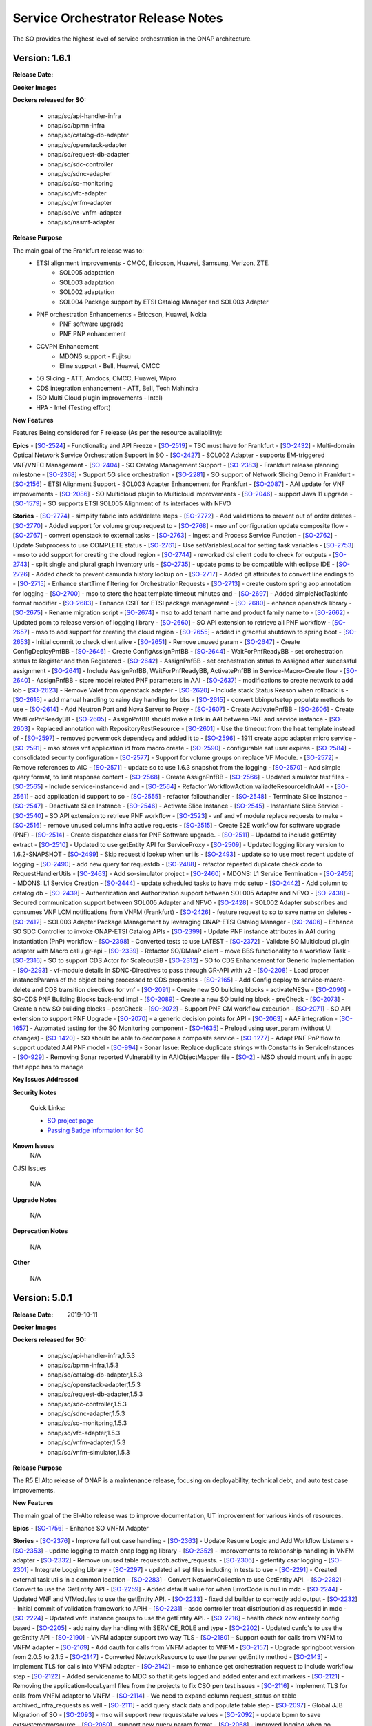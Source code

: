 .. This work is licensed under a Creative Commons Attribution 4.0 International License.
.. http://creativecommons.org/licenses/by/4.0
.. Copyright 2018 Huawei Intellectual Property.  All rights reserved.


Service Orchestrator Release Notes
==================================

The SO provides the highest level of service orchestration in the ONAP architecture. 

Version: 1.6.1
-----------------------

:Release Date: 

**Docker Images**

**Dockers released for SO:**

 - onap/so/api-handler-infra
 - onap/so/bpmn-infra
 - onap/so/catalog-db-adapter
 - onap/so/openstack-adapter
 - onap/so/request-db-adapter
 - onap/so/sdc-controller
 - onap/so/sdnc-adapter
 - onap/so/so-monitoring
 - onap/so/vfc-adapter
 - onap/so/vnfm-adapter
 - onap/so/ve-vnfm-adapter
 - onap/so/nssmf-adapter

**Release Purpose**

The main goal of the Frankfurt release was to:
	- ETSI alignment improvements - CMCC, Ericcson, Huawei, Samsung, Verizon, ZTE.
	    - SOL005 adaptation
	    - SOL003 adaptation
	    - SOL002 adaptation
	    - SOL004 Package support by ETSI Catalog Manager and SOL003 Adapter
	- PNF orchestration Enhancements - Ericcson, Huawei, Nokia
	    - PNF software upgrade  
	    - PNF PNP enhancement  
	- CCVPN Enhancement
	    - MDONS support -  Fujitsu
	    - Eline support - Bell, Huawei, CMCC
	- 5G Slicing - ATT, Amdocs, CMCC, Huawei, Wipro
	- CDS integration enhancement - ATT, Bell, Tech Mahindra
	- (SO Multi Cloud plugin improvements - Intel)
	- HPA -  Intel (Testing effort)

**New Features**

Features Being considered for F release (As per the resource availability):

+---------------------------------------------------------------------+
|SOL005 Adapter supports communication security       	              |                                    
+---------------------------------------------------------------------+
|SOL005 Adapter supports NS LCM         |                                    
+---------------------------------------------------------------------+
|Multi-domain Optical Network Service Orchestration Support in SO     |                                    
+---------------------------------------------------------------------+
|SOL002 Adapter - supports EM-triggered VNF/VNFC Management           |                                    
+---------------------------------------------------------------------+
|SO Catalog Management Support                                        |                                    
+---------------------------------------------------------------------+
|Frankfurt release planning milestone                                 |                                    
+---------------------------------------------------------------------+
|Initiate/ Terminate slice service; Activate/deactivate Slice service |                                    
+---------------------------------------------------------------------+
|SO support of Network Slicing Demo in Frankfurt                      |                                    
+---------------------------------------------------------------------+
|ETSI Alignment Support - SOL003 Adapter Enhancement for Frankfurt    |                                    
+---------------------------------------------------------------------+
|AAI update for VNF improvements                                      |                                    
+---------------------------------------------------------------------+
|SO Multicloud plugin to Multicloud improvements                      |                                    
+---------------------------------------------------------------------+
|SO to CDS Enhancement for Generic Implementation                     |                                    
+---------------------------------------------------------------------+
|S3P improvement Requirements                                         |
+---------------------------------------------------------------------+
|Upgrade the APIs to Policy                                           |                                    
+---------------------------------------------------------------------+

**Epics**
-  [`SO-2524 <https://jira.onap.org/browse/SO-2524>`__\ ] - Functionality and API Freeze
-  [`SO-2519 <https://jira.onap.org/browse/SO-2519>`__\ ] - TSC must have for Frankfurt
-  [`SO-2432 <https://jira.onap.org/browse/SO-2432>`__\ ] - Multi-domain Optical Network Service Orchestration Support in SO
-  [`SO-2427 <https://jira.onap.org/browse/SO-2427>`__\ ] - SOL002 Adapter - supports EM-triggered VNF/VNFC Management
-  [`SO-2404 <https://jira.onap.org/browse/SO-2404>`__\ ] - SO Catalog Management Support
-  [`SO-2383 <https://jira.onap.org/browse/SO-2383>`__\ ] - Frankfurt release planning milestone
-  [`SO-2368 <https://jira.onap.org/browse/SO-2368>`__\ ] - Support 5G slice orchestration
-  [`SO-2281 <https://jira.onap.org/browse/SO-2281>`__\ ] - SO support of Network Slicing Demo in Frankfurt
-  [`SO-2156 <https://jira.onap.org/browse/SO-2156>`__\ ] - ETSI Alignment Support - SOL003 Adapter Enhancement for Frankfurt
-  [`SO-2087 <https://jira.onap.org/browse/SO-2087>`__\ ] - AAI update for VNF improvements
-  [`SO-2086 <https://jira.onap.org/browse/SO-2086>`__\ ] - SO Multicloud plugin to Multicloud improvements
-  [`SO-2046 <https://jira.onap.org/browse/SO-2046>`__\ ] - support Java 11 upgrade
-  [`SO-1579 <https://jira.onap.org/browse/SO-1579>`__\ ] - SO supports ETSI SOL005 Alignment of its interfaces with NFVO

**Stories**
-  [`SO-2774 <https://jira.onap.org/browse/SO-2774>`__\ ] - simplify fabric into add/delete steps
-  [`SO-2772 <https://jira.onap.org/browse/SO-2772>`__\ ] - Add validations to prevent out of order deletes
-  [`SO-2770 <https://jira.onap.org/browse/SO-2770>`__\ ] - Added support for volume group request to
-  [`SO-2768 <https://jira.onap.org/browse/SO-2768>`__\ ] - mso vnf configuration update composite flow
-  [`SO-2767 <https://jira.onap.org/browse/SO-2767>`__\ ] - convert openstack to external tasks
-  [`SO-2763 <https://jira.onap.org/browse/SO-2763>`__\ ] - Ingest and Process Service Function
-  [`SO-2762 <https://jira.onap.org/browse/SO-2762>`__\ ] - Update Subprocess to use COMPLETE status
-  [`SO-2761 <https://jira.onap.org/browse/SO-2761>`__\ ] - Use setVariablesLocal for setting task variables
-  [`SO-2753 <https://jira.onap.org/browse/SO-2753>`__\ ] - mso to add support for creating the cloud region
-  [`SO-2744 <https://jira.onap.org/browse/SO-2744>`__\ ] - reworked dsl client code to check for outputs
-  [`SO-2743 <https://jira.onap.org/browse/SO-2743>`__\ ] - split single and plural graph inventory uris
-  [`SO-2735 <https://jira.onap.org/browse/SO-2735>`__\ ] - update poms to be compatible with eclipse IDE
-  [`SO-2726 <https://jira.onap.org/browse/SO-2726>`__\ ] - Added check to prevent camunda history lookup on
-  [`SO-2717 <https://jira.onap.org/browse/SO-2717>`__\ ] - Added git attributes to convert line endings to
-  [`SO-2715 <https://jira.onap.org/browse/SO-2715>`__\ ] - Enhance startTime filtering for OrchestrationRequests
-  [`SO-2713 <https://jira.onap.org/browse/SO-2713>`__\ ] - create custom spring aop annotation for logging
-  [`SO-2700 <https://jira.onap.org/browse/SO-2700>`__\ ] - mso to store the heat template timeout minutes and
-  [`SO-2697 <https://jira.onap.org/browse/SO-2697>`__\ ] - Added simpleNotTaskInfo format modifier
-  [`SO-2683 <https://jira.onap.org/browse/SO-2683>`__\ ] - Enhance CSIT for ETSI package management
-  [`SO-2680 <https://jira.onap.org/browse/SO-2680>`__\ ] - enhance openstack library
-  [`SO-2675 <https://jira.onap.org/browse/SO-2675>`__\ ] - Rename migration script
-  [`SO-2674 <https://jira.onap.org/browse/SO-2674>`__\ ] - mso to add tenant name and product family name to
-  [`SO-2662 <https://jira.onap.org/browse/SO-2662>`__\ ] - Updated pom to release version of logging library
-  [`SO-2660 <https://jira.onap.org/browse/SO-2660>`__\ ] - SO API extension to retrieve all PNF workflow
-  [`SO-2657 <https://jira.onap.org/browse/SO-2657>`__\ ] - mso to add support for creating the cloud region
-  [`SO-2655 <https://jira.onap.org/browse/SO-2655>`__\ ] - added in graceful shutdown to spring boot
-  [`SO-2653 <https://jira.onap.org/browse/SO-2653>`__\ ] - Initial commit to check client alive
-  [`SO-2651 <https://jira.onap.org/browse/SO-2651>`__\ ] - Remove unused param
-  [`SO-2647 <https://jira.onap.org/browse/SO-2647>`__\ ] - Create ConfigDeployPnfBB
-  [`SO-2646 <https://jira.onap.org/browse/SO-2646>`__\ ] - Create ConfigAssignPnfBB
-  [`SO-2644 <https://jira.onap.org/browse/SO-2644>`__\ ] - WaitForPnfReadyBB - set orchestration status to Register and then Registered
-  [`SO-2642 <https://jira.onap.org/browse/SO-2642>`__\ ] - AssignPnfBB - set orchestration status to Assigned after successful assignment
-  [`SO-2641 <https://jira.onap.org/browse/SO-2641>`__\ ] - Include AssignPnfBB, WaitForPnfReadyBB, ActivatePnfBB in Service-Macro-Create flow
-  [`SO-2640 <https://jira.onap.org/browse/SO-2640>`__\ ] - AssignPnfBB - store model related PNF parameters in AAI
-  [`SO-2637 <https://jira.onap.org/browse/SO-2637>`__\ ] - modifications to create network to add lob
-  [`SO-2623 <https://jira.onap.org/browse/SO-2623>`__\ ] - Remove Valet from openstack adapter
-  [`SO-2620 <https://jira.onap.org/browse/SO-2620>`__\ ] - Include stack Status Reason when rollback is
-  [`SO-2616 <https://jira.onap.org/browse/SO-2616>`__\ ] - add manual handling to rainy day handling for bbs
-  [`SO-2615 <https://jira.onap.org/browse/SO-2615>`__\ ] - convert bbinputsetup populate methods to use
-  [`SO-2614 <https://jira.onap.org/browse/SO-2614>`__\ ] - Add Neutron Port and Nova Server to Proxy
-  [`SO-2607 <https://jira.onap.org/browse/SO-2607>`__\ ] - Create ActivatePnfBB
-  [`SO-2606 <https://jira.onap.org/browse/SO-2606>`__\ ] - Create WaitForPnfReadyBB
-  [`SO-2605 <https://jira.onap.org/browse/SO-2605>`__\ ] - AssignPnfBB should make a link in AAI between PNF and service instance
-  [`SO-2603 <https://jira.onap.org/browse/SO-2603>`__\ ] - Replaced annotation with RepositoryRestResource
-  [`SO-2601 <https://jira.onap.org/browse/SO-2601>`__\ ] - Use the timeout from the heat template instead of
-  [`SO-2597 <https://jira.onap.org/browse/SO-2597>`__\ ] - removed powermock dependecy and added it to
-  [`SO-2596 <https://jira.onap.org/browse/SO-2596>`__\ ] - 1911 create appc adapter micro service
-  [`SO-2591 <https://jira.onap.org/browse/SO-2591>`__\ ] - mso stores vnf application id from macro create
-  [`SO-2590 <https://jira.onap.org/browse/SO-2590>`__\ ] - configurable aaf user expires
-  [`SO-2584 <https://jira.onap.org/browse/SO-2584>`__\ ] - consolidated security configuration
-  [`SO-2577 <https://jira.onap.org/browse/SO-2577>`__\ ] - Support for volume groups on replace VF Module.
-  [`SO-2572 <https://jira.onap.org/browse/SO-2572>`__\ ] - Remove references to AIC
-  [`SO-2571 <https://jira.onap.org/browse/SO-2571>`__\ ] - update so to use 1.6.3 snapshot from the logging
-  [`SO-2570 <https://jira.onap.org/browse/SO-2570>`__\ ] - Add simple query format, to limit response content
-  [`SO-2568 <https://jira.onap.org/browse/SO-2568>`__\ ] - Create AssignPnfBB
-  [`SO-2566 <https://jira.onap.org/browse/SO-2566>`__\ ] - Updated simulator test files
-  [`SO-2565 <https://jira.onap.org/browse/SO-2565>`__\ ] - Include service-instance-id and
-  [`SO-2564 <https://jira.onap.org/browse/SO-2564>`__\ ] - Refactor WorkflowAction.valiadteResourceIdInAAI -
-  [`SO-2561 <https://jira.onap.org/browse/SO-2561>`__\ ] - add application id support to so
-  [`SO-2555 <https://jira.onap.org/browse/SO-2555>`__\ ] - refactor fallouthandler
-  [`SO-2548 <https://jira.onap.org/browse/SO-2548>`__\ ] - Terminate Slice Instance
-  [`SO-2547 <https://jira.onap.org/browse/SO-2547>`__\ ] - Deactivate Slice Instance
-  [`SO-2546 <https://jira.onap.org/browse/SO-2546>`__\ ] - Activate Slice Instance
-  [`SO-2545 <https://jira.onap.org/browse/SO-2545>`__\ ] - Instantiate Slice Service
-  [`SO-2540 <https://jira.onap.org/browse/SO-2540>`__\ ] - SO API extension to retrieve PNF workflow
-  [`SO-2523 <https://jira.onap.org/browse/SO-2523>`__\ ] - vnf and vf module replace requests to make
-  [`SO-2516 <https://jira.onap.org/browse/SO-2516>`__\ ] - remove unused columns infra active requests
-  [`SO-2515 <https://jira.onap.org/browse/SO-2515>`__\ ] - Create E2E workflow for software upgrade (PNF)
-  [`SO-2514 <https://jira.onap.org/browse/SO-2514>`__\ ] - Create dispatcher class for PNF Software upgrade.
-  [`SO-2511 <https://jira.onap.org/browse/SO-2511>`__\ ] - Updated to include getEntity extract
-  [`SO-2510 <https://jira.onap.org/browse/SO-2510>`__\ ] - Updated to use getEntity API for ServiceProxy
-  [`SO-2509 <https://jira.onap.org/browse/SO-2509>`__\ ] - Updated logging library version to 1.6.2-SNAPSHOT
-  [`SO-2499 <https://jira.onap.org/browse/SO-2499>`__\ ] - Skip requestId lookup when uri is
-  [`SO-2493 <https://jira.onap.org/browse/SO-2493>`__\ ] - update so to use most recent update of logging
-  [`SO-2490 <https://jira.onap.org/browse/SO-2490>`__\ ] - add new query for requestdb
-  [`SO-2488 <https://jira.onap.org/browse/SO-2488>`__\ ] - refactor repeated duplicate check code to RequestHandlerUtils
-  [`SO-2463 <https://jira.onap.org/browse/SO-2463>`__\ ] - Add so-simulator project
-  [`SO-2460 <https://jira.onap.org/browse/SO-2460>`__\ ] - MDONS: L1 Service Termination
-  [`SO-2459 <https://jira.onap.org/browse/SO-2459>`__\ ] - MDONS: L1 Service Creation
-  [`SO-2444 <https://jira.onap.org/browse/SO-2444>`__\ ] - update scheduled tasks to have mdc setup
-  [`SO-2442 <https://jira.onap.org/browse/SO-2442>`__\ ] - Add column to catalog db
-  [`SO-2439 <https://jira.onap.org/browse/SO-2439>`__\ ] - Authentication and Authorization support between SOL005 Adapter and NFVO
-  [`SO-2438 <https://jira.onap.org/browse/SO-2438>`__\ ] - Secured communication support between SOL005 Adapter and NFVO
-  [`SO-2428 <https://jira.onap.org/browse/SO-2428>`__\ ] - SOL002 Adapter subscribes and consumes VNF LCM notifications from VNFM (Frankfurt)
-  [`SO-2426 <https://jira.onap.org/browse/SO-2426>`__\ ] - feature request to so to save name on deletes
-  [`SO-2412 <https://jira.onap.org/browse/SO-2412>`__\ ] - SOL003 Adapter Package Management by leveraging ONAP-ETSI Catalog Manager
-  [`SO-2406 <https://jira.onap.org/browse/SO-2406>`__\ ] - Enhance SO SDC Controller to invoke ONAP-ETSI Catalog APIs
-  [`SO-2399 <https://jira.onap.org/browse/SO-2399>`__\ ] - Update PNF instance attributes in AAI during instantiation (PnP) workflow
-  [`SO-2398 <https://jira.onap.org/browse/SO-2398>`__\ ] - Converted tests to use LATEST
-  [`SO-2372 <https://jira.onap.org/browse/SO-2372>`__\ ] - Validate SO Multicloud plugin adapter with Macro call / gr-api
-  [`SO-2339 <https://jira.onap.org/browse/SO-2339>`__\ ] - Refactor SO/DMaaP client - move BBS functionality to a workflow Task
-  [`SO-2316 <https://jira.onap.org/browse/SO-2316>`__\ ] - SO to support CDS Actor for ScaleoutBB
-  [`SO-2312 <https://jira.onap.org/browse/SO-2312>`__\ ] - SO to CDS Enhancement for Generic Implementation
-  [`SO-2293 <https://jira.onap.org/browse/SO-2293>`__\ ] - vf-module details in SDNC-Directives to pass through GR-API with v2
-  [`SO-2208 <https://jira.onap.org/browse/SO-2208>`__\ ] - Load proper instanceParams of the object being processed to CDS properties
-  [`SO-2165 <https://jira.onap.org/browse/SO-2165>`__\ ] - Add Config deploy to service-macro-delete and CDS transition directives for vnf
-  [`SO-2091 <https://jira.onap.org/browse/SO-2091>`__\ ] - Create new SO building blocks - activateNESw
-  [`SO-2090 <https://jira.onap.org/browse/SO-2090>`__\ ] - SO-CDS PNF Building Blocks back-end impl
-  [`SO-2089 <https://jira.onap.org/browse/SO-2089>`__\ ] - Create a new SO building block - preCheck
-  [`SO-2073 <https://jira.onap.org/browse/SO-2073>`__\ ] - Create a new SO building blocks - postCheck
-  [`SO-2072 <https://jira.onap.org/browse/SO-2072>`__\ ] - Support PNF CM workflow execution
-  [`SO-2071 <https://jira.onap.org/browse/SO-2071>`__\ ] - SO API extension to support PNF Upgrade
-  [`SO-2070 <https://jira.onap.org/browse/SO-2070>`__\ ] - a generic decision points for API
-  [`SO-2063 <https://jira.onap.org/browse/SO-2063>`__\ ] - AAF integration
-  [`SO-1657 <https://jira.onap.org/browse/SO-1657>`__\ ] - Automated testing for the SO Monitoring component
-  [`SO-1635 <https://jira.onap.org/browse/SO-1635>`__\ ] - Preload using user_param (without UI changes)
-  [`SO-1420 <https://jira.onap.org/browse/SO-1420>`__\ ] - SO should be able to decompose a composite service
-  [`SO-1277 <https://jira.onap.org/browse/SO-1277>`__\ ] - Adapt PNF PnP flow to support updated AAI PNF model
-  [`SO-994 <https://jira.onap.org/browse/SO-994>`__\ ] - Sonar Issue: Replace duplicate strings with Constants in ServiceInstances
-  [`SO-929 <https://jira.onap.org/browse/SO-929>`__\ ] - Removing Sonar reported Vulnerability in AAIObjectMapper file
-  [`SO-2 <https://jira.onap.org/browse/SO-2>`__\ ] - MSO should mount vnfs in appc that appc has to manage

**Key Issues Addressed**


**Security Notes**
 
 Quick Links:

 - `SO project page <https://wiki.onap.org/display/DW/Service+Orchestrator+Project>`_
 - `Passing Badge information for SO <https://bestpractices.coreinfrastructure.org/en/projects/1702>`_


**Known Issues**
	N/A

OJSI Issues

	N/A

**Upgrade Notes**

	N/A

**Deprecation Notes**

	N/A

**Other**

	N/A

Version: 5.0.1
-----------------------

:Release Date: 2019-10-11

**Docker Images**

**Dockers released for SO:**

 - onap/so/api-handler-infra,1.5.3
 - onap/so/bpmn-infra,1.5.3
 - onap/so/catalog-db-adapter,1.5.3
 - onap/so/openstack-adapter,1.5.3
 - onap/so/request-db-adapter,1.5.3
 - onap/so/sdc-controller,1.5.3
 - onap/so/sdnc-adapter,1.5.3
 - onap/so/so-monitoring,1.5.3
 - onap/so/vfc-adapter,1.5.3
 - onap/so/vnfm-adapter,1.5.3
 - onap/so/vnfm-simulator,1.5.3

**Release Purpose**

The R5 El Alto release of ONAP is a maintenance release, focusing on deployability, technical debt, and auto test case improvements.

**New Features**

The main goal of the El-Alto release was to improve documentation, UT improvement for various kinds of resources.

**Epics**
-  [`SO-1756 <https://jira.onap.org/browse/SO-1756>`__\ ] - Enhance SO VNFM Adapter

**Stories**
-  [`SO-2376 <https://jira.onap.org/browse/SO-2376>`__\ ] - Improve fall out case handling
-  [`SO-2363 <https://jira.onap.org/browse/SO-2363>`__\ ] - Update Resume Logic and Add Workflow Listeners
-  [`SO-2353 <https://jira.onap.org/browse/SO-2353>`__\ ] - update logging to match onap logging library
-  [`SO-2352 <https://jira.onap.org/browse/SO-2352>`__\ ] - Improvements to relationship handling in VNFM adapter
-  [`SO-2332 <https://jira.onap.org/browse/SO-2332>`__\ ] - Remove unused table requestdb.active_requests.
-  [`SO-2306 <https://jira.onap.org/browse/SO-2306>`__\ ] - getentity csar logging
-  [`SO-2301 <https://jira.onap.org/browse/SO-2301>`__\ ] - Integrate Logging Library
-  [`SO-2297 <https://jira.onap.org/browse/SO-2297>`__\ ] - updated all sql files including in tests to use
-  [`SO-2291 <https://jira.onap.org/browse/SO-2291>`__\ ] - Created external task utils in a common location
-  [`SO-2283 <https://jira.onap.org/browse/SO-2283>`__\ ] - Convert NetworkCollection to use GetEntity API.
-  [`SO-2282 <https://jira.onap.org/browse/SO-2282>`__\ ] - Convert to use the GetEntity API
-  [`SO-2259 <https://jira.onap.org/browse/SO-2259>`__\ ] - Added default value for when ErrorCode is null in mdc
-  [`SO-2244 <https://jira.onap.org/browse/SO-2244>`__\ ] - Updated VNF and VfModules to use the getEntity API.
-  [`SO-2233 <https://jira.onap.org/browse/SO-2233>`__\ ] - fixed dsl builder to correctly add output
-  [`SO-2232 <https://jira.onap.org/browse/SO-2232>`__\ ] - Initial commit of validation framework to APIH
-  [`SO-2231 <https://jira.onap.org/browse/SO-2231>`__\ ] - asdc controller treat distributionid as requestid in mdc
-  [`SO-2224 <https://jira.onap.org/browse/SO-2224>`__\ ] - Updated vnfc instance groups to use the getEntity API.
-  [`SO-2216 <https://jira.onap.org/browse/SO-2216>`__\ ] - health check now entirely config based
-  [`SO-2205 <https://jira.onap.org/browse/SO-2205>`__\ ] - add rainy day handling with SERVICE_ROLE and type
-  [`SO-2202 <https://jira.onap.org/browse/SO-2202>`__\ ] - Updated cvnfc's to use the getEntity API
-  [`SO-2190 <https://jira.onap.org/browse/SO-2190>`__\ ] - VNFM adapter support two way TLS
-  [`SO-2180 <https://jira.onap.org/browse/SO-2180>`__\ ] - Support oauth for calls from VNFM to VNFM adapter
-  [`SO-2169 <https://jira.onap.org/browse/SO-2169>`__\ ] - Add oauth for calls from VNFM adapter to VNFM
-  [`SO-2157 <https://jira.onap.org/browse/SO-2157>`__\ ] - Upgrade springboot.version from 2.0.5 to 2.1.5
-  [`SO-2147 <https://jira.onap.org/browse/SO-2147>`__\ ] - Converted NetworkResource to use the parser getEntity method
-  [`SO-2143 <https://jira.onap.org/browse/SO-2143>`__\ ] - Implement TLS for calls into VNFM adapter
-  [`SO-2142 <https://jira.onap.org/browse/SO-2142>`__\ ] - mso to enhance get orchestration request to include workflow step
-  [`SO-2122 <https://jira.onap.org/browse/SO-2122>`__\ ] - Added servicename to MDC so that it gets logged and added enter and exit markers
-  [`SO-2121 <https://jira.onap.org/browse/SO-2121>`__\ ] - Removing the application-local.yaml files from the projects to fix CSO pen test issues
-  [`SO-2116 <https://jira.onap.org/browse/SO-2116>`__\ ] - Implement TLS for calls from VNFM adapter to VNFM
-  [`SO-2114 <https://jira.onap.org/browse/SO-2114>`__\ ] - We need to expand column request_status on table archived_infra_requests as well
-  [`SO-2111 <https://jira.onap.org/browse/SO-2111>`__\ ] - add query stack data and populate table step
-  [`SO-2097 <https://jira.onap.org/browse/SO-2097>`__\ ] - Global JJB Migration of SO
-  [`SO-2093 <https://jira.onap.org/browse/SO-2093>`__\ ] - mso will support new requeststate values
-  [`SO-2092 <https://jira.onap.org/browse/SO-2092>`__\ ] - update bpmn to save extsystemerrorsource
-  [`SO-2080 <https://jira.onap.org/browse/SO-2080>`__\ ] - support new query param format
-  [`SO-2068 <https://jira.onap.org/browse/SO-2068>`__\ ] - improved logging when no exception data is found
-  [`SO-2066 <https://jira.onap.org/browse/SO-2066>`__\ ] - SO API Security Matrix
-  [`SO-2064 <https://jira.onap.org/browse/SO-2064>`__\ ] - Alpine porting check
-  [`SO-2057 <https://jira.onap.org/browse/SO-2057>`__\ ] - Update failsafe dependency to 2.0.1
-  [`SO-2055 <https://jira.onap.org/browse/SO-2055>`__\ ] - enhance workflowaction to handle resume func
-  [`SO-2054 <https://jira.onap.org/browse/SO-2054>`__\ ] - add rollback ext system error source
-  [`SO-2052 <https://jira.onap.org/browse/SO-2052>`__\ ] - Javadoc and logging improvement
-  [`SO-2048 <https://jira.onap.org/browse/SO-2048>`__\ ] - Building individual repos for reducing compilation time
-  [`SO-2043 <https://jira.onap.org/browse/SO-2043>`__\ ] - Security updates for maven dependencies
-  [`SO-2035 <https://jira.onap.org/browse/SO-2035>`__\ ] - update apih to accept new uri parameter
-  [`SO-2032 <https://jira.onap.org/browse/SO-2032>`__\ ] - support no payload for alacarte deletes
-  [`SO-2024 <https://jira.onap.org/browse/SO-2024>`__\ ] - Validate ServiceInstance name using createNodesUri.
-  [`SO-2023 <https://jira.onap.org/browse/SO-2023>`__\ ] - add is_data_internal column to request processing data
-  [`SO-2022 <https://jira.onap.org/browse/SO-2022>`__\ ] - Validate name for InstanceGroup, Configuration and Network.
-  [`SO-2021 <https://jira.onap.org/browse/SO-2021>`__\ ] - update multi stage code to accurately skip bbs if true
-  [`SO-2020 <https://jira.onap.org/browse/SO-2020>`__\ ] - mso to validate the name uniqueness during object creation in a ai
-  [`SO-2018 <https://jira.onap.org/browse/SO-2018>`__\ ] - Changes related to eviction of connections from connection pool
-  [`SO-2017 <https://jira.onap.org/browse/SO-2017>`__\ ] - use count format and limit one for exists
-  [`SO-2015 <https://jira.onap.org/browse/SO-2015>`__\ ] - support async operation for vf module operations with sdnc
-  [`SO-2001 <https://jira.onap.org/browse/SO-2001>`__\ ] - Added ext_system_error_source column to requestdb
-  [`SO-1999 <https://jira.onap.org/browse/SO-1999>`__\ ] - replaced String.repeat with static final strings
-  [`SO-1990 <https://jira.onap.org/browse/SO-1990>`__\ ] - resume request copying request body rewrite requestorid
-  [`SO-1976 <https://jira.onap.org/browse/SO-1976>`__\ ] - Enhance naming service support
-  [`SO-1975 <https://jira.onap.org/browse/SO-1975>`__\ ] - Accommodate WAN Networking
-  [`SO-1963 <https://jira.onap.org/browse/SO-1963>`__\ ] - apih resume request handling more generic
-  [`SO-1960 <https://jira.onap.org/browse/SO-1960>`__\ ] - apih to populate original request id
-  [`SO-1914 <https://jira.onap.org/browse/SO-1914>`__\ ] - Renamed NF fields in catalog db pojo
-  [`SO-1902 <https://jira.onap.org/browse/SO-1902>`__\ ] - Added script for adding original_request_id column
-  [`SO-1898 <https://jira.onap.org/browse/SO-1898>`__\ ] - Audit service enhancements
-  [`SO-1897 <https://jira.onap.org/browse/SO-1897>`__\ ] - fix keypair conflict issue in openstack adapter
-  [`SO-1893 <https://jira.onap.org/browse/SO-1893>`__\ ] - Initial checkin of updates for vf module replace
-  [`SO-1867 <https://jira.onap.org/browse/SO-1867>`__\ ] - store openstack request status in requestdb
-  [`SO-1866 <https://jira.onap.org/browse/SO-1866>`__\ ] - Update Rainy day handling to be more robust
-  [`SO-1847 <https://jira.onap.org/browse/SO-1847>`__\ ] - Added inProgress request check to resume
-  [`SO-1831 <https://jira.onap.org/browse/SO-1831>`__\ ] - Resume APIH Functionality
-  [`SO-1807 <https://jira.onap.org/browse/SO-1807>`__\ ] - Store Cloud Request in Database, add to request service
-  [`SO-1697 <https://jira.onap.org/browse/SO-1697>`__\ ] - Support State transition for configuration building blocks
-  [`SO-1538 <https://jira.onap.org/browse/SO-1538>`__\ ] - Integration Test for SO VNFM Adapter - Perform the functional test to validate VNFM Adapter NBI and SOL003-based SBI
-  [`SO-1447 <https://jira.onap.org/browse/SO-1447>`__\ ] - Refine multicloud use of SO cloudsites and identify DB
-  [`SO-1446 <https://jira.onap.org/browse/SO-1446>`__\ ] - Multicloud API updates for generic clouds

**Key Issues Addressed**
-  [`SO-2400 <https://jira.onap.org/browse/SO-2400>`__\ ] - vCPE Create Res Cust Service Error : Execption in create execution list
-  [`SO-2382 <https://jira.onap.org/browse/SO-2382>`__\ ] - SO ConfigAssign Java Exception
-  [`SO-2378 <https://jira.onap.org/browse/SO-2378>`__\ ] - Java lang exception in Homing
-  [`SO-2375 <https://jira.onap.org/browse/SO-2375>`__\ ] - vCPE instantiate gmux fails due to API Handler error
-  [`SO-2357 <https://jira.onap.org/browse/SO-2357>`__\ ] - Distribution of K8S service fails
-  [`SO-2354 <https://jira.onap.org/browse/SO-2354>`__\ ] - vCPE model_customization_id not found on create vfmodule
-  [`SO-2351 <https://jira.onap.org/browse/SO-2351>`__\ ] - SO Distribution Error on Allotted Resource - duplicate primary
-  [`SO-2349 <https://jira.onap.org/browse/SO-2349>`__\ ] - Exception in DMAAP Client when PNF_READY event arrives from PRH
-  [`SO-2337 <https://jira.onap.org/browse/SO-2337>`__\ ] - Git clone not working for CSIT filename too long
-  [`SO-2289 <https://jira.onap.org/browse/SO-2289>`__\ ] - CreateVcpeResCustService_simplified workflow used in PnP PNF registration workflow returns an exception in Dmaap listener
-  [`SO-2229 <https://jira.onap.org/browse/SO-2229>`__\ ] - sdc adapter and openstack container in crash loopback
-  [`SO-2228 <https://jira.onap.org/browse/SO-2228>`__\ ] - SDC Handler crash loopback
-  [`SO-2222 <https://jira.onap.org/browse/SO-2222>`__\ ] - SO 1.5.0-STAGING-latest containers fail liveness probe
-  [`SO-2221 <https://jira.onap.org/browse/SO-2221>`__\ ] - SO 1.5.0-STAGING-latest container fails to start
-  [`SO-2082 <https://jira.onap.org/browse/SO-2082>`__\ ] - Delete Network does not work correctly
-  [`SO-2038 <https://jira.onap.org/browse/SO-2038>`__\ ] - Fix build and harkari-cp version, Get LF to add dependency
-  [`SO-2003 <https://jira.onap.org/browse/SO-2003>`__\ ] - No workflow assigned to 'Dissociate' button in VID
-  [`SO-1934 <https://jira.onap.org/browse/SO-1934>`__\ ] - ETSI Building Block Fails to Execute - Due to variables not being mapped correctly in the workflow
-  [`SO-1892 <https://jira.onap.org/browse/SO-1892>`__\ ] - CatalogDbClent -  sql query error
-  [`SO-1809 <https://jira.onap.org/browse/SO-1809>`__\ ] - 'DoDeleteE2EServiceInstance' calls 'AAI GenericGetService' sub-process which is deleted from SO common-bpmn
-  [`SO-1644 <https://jira.onap.org/browse/SO-1644>`__\ ] - SO doesn't keep the proxy settings within the containers
-  [`SO-1605 <https://jira.onap.org/browse/SO-1605>`__\ ] - SO fails on updating Camunda table when DoCreateVfModule for vCPE infra service

**Security Notes**
 
 Quick Links:

 - `SO project page <https://wiki.onap.org/display/DW/Service+Orchestrator+Project>`_
 - `Passing Badge information for SO <https://bestpractices.coreinfrastructure.org/en/projects/1702>`_


**Known Issues**

-  [`SO-2063 <https://jira.onap.org/browse/SO-2063>`__\ ] - AAF integration
-  [`SO-2403 <https://jira.onap.org/browse/SO-2403>`__\ ] - Not Displaying correct Workflow Name
-  [`SO-2430 <https://jira.onap.org/browse/SO-2430>`__\ ] - vCPE Create VFmodule Fails on Query to SDNC
-  [`SO-2433 <https://jira.onap.org/browse/SO-2433>`__\ ] - Not providing user options during Pause For Manual Task
-  [`SO-2434 <https://jira.onap.org/browse/SO-2434>`__\ ] - Displaying Un-needed Mandatory User Inputs for Workflow with Pause
-  [`SO-1754 <https://jira.onap.org/browse/SO-1754>`__\ ] - SO-Mariadb: 'VNF_RESOURCE_CUSTOMIZATION' DB update bug when service is distributed.
-  [`SO-2447 <https://jira.onap.org/browse/SO-2447>`__\ ] - Openstack Adatper fails to find Stack Name and creates duplicate stack with address conflict

OJSI Issues

-  [`OJSI-110 <https://jira.onap.org/browse/OJSI-110>`__\ ] - so-monitor exposes plain text HTTP endpoint using port 30224
-  [`OJSI-138 <https://jira.onap.org/browse/OJSI-138>`__\ ] - so exposes plain text HTTP endpoint using port 30277
-  [`OJSI-169 <https://jira.onap.org/browse/OJSI-169>`__\ ] - Port 30224 exposes unprotected service outside of cluster
-  [`OJSI-203 <https://jira.onap.org/browse/OJSI-203>`__\ ] - SO exposes unprotected APIs/UIs (CVE-2019-12128


**Upgrade Notes**

	N/A

**Deprecation Notes**

	N/A

**Other**

	N/A


Version: 1.4.4
-----------------------

:Release Date: 2019-06-13

**Docker Images**

**Dockers released for SO:**

 - onap/so/api-handler-infra,1.4.4
 - onap/so/bpmn-infra,1.4.4
 - onap/so/catalog-db-adapter,1.4.4
 - onap/so/openstack-adapter,1.4.4
 - onap/so/request-db-adapter,1.4.4
 - onap/so/sdc-controller,1.4.4
 - onap/so/sdnc-adapter,1.4.4
 - onap/so/so-monitoring,1.4.4
 - onap/so/vfc-adapter,1.4.4
 - onap/so/vnfm-adapter,1.4.4

**Release Purpose**


**New Features**

The main goal of the Dublin release was to:
    - Support CCVPN extension
    - Support BroadBand Service Usecase
    - SO SOL003 plugin support
    - Improve PNF PnP
    - Improve SO internal modularity

**Epics**

-  [`SO-1508 <https://jira.onap.org/browse/SO-1508>`__\ ] - ETSI Alignment - SO SOL003 plugin support to connect to external VNFMs
-  [`SO-1468 <https://jira.onap.org/browse/SO-1468>`__\ ] - Hardening of HPA in SO and extension of HPA capabilities to existing use-cases
-  [`SO-1394 <https://jira.onap.org/browse/SO-1394>`__\ ] - Extended and enhance the SO generic building block to support pre and post instantiation. 
-  [`SO-1393 <https://jira.onap.org/browse/SO-1393>`__\ ] - Support the CCVPN Extension
-  [`SO-1392 <https://jira.onap.org/browse/SO-1392>`__\ ] - Support the BroadBand Service Usecase
-  [`SO-1353 <https://jira.onap.org/browse/SO-1353>`__\ ] - SO to be made independent of Cloud technologies
-  [`SO-1273 <https://jira.onap.org/browse/SO-1273>`__\ ] - PNF PnP Dublin updates & improvements
-  [`SO-1271 <https://jira.onap.org/browse/SO-1271>`__\ ] - PNF PnP Casablanca MR updates
-  [`SO-677  <https://jira.onap.org/browse/SO-677>`__\ ] - Improve the issues and findings of the SO Casablanca Release

**Stories**

-  [`SO-1974 <https://jira.onap.org/browse/SO-1974>`__\ ] - Turn off OpenStack heat stack audit
-  [`SO-1924 <https://jira.onap.org/browse/SO-1924>`__\ ] - Add VnfConfigUpdate to the list of native CM workflows returned to VID
-  [`SO-1820 <https://jira.onap.org/browse/SO-1820>`__\ ] - Add Model Version Query
-  [`SO-1806 <https://jira.onap.org/browse/SO-1806>`__\ ] - Fix issue where null variable causes task to not
-  [`SO-1793 <https://jira.onap.org/browse/SO-1793>`__\ ] - add status for delete
-  [`SO-1792 <https://jira.onap.org/browse/SO-1792>`__\ ] - add status message requirement for create vf module event audit
-  [`SO-1791 <https://jira.onap.org/browse/SO-1791>`__\ ] - Moved base client to new location
-  [`SO-1790 <https://jira.onap.org/browse/SO-1790>`__\ ] - Enhanced sniro BB to account for sole service proxies to support 1908.
-  [`SO-1765 <https://jira.onap.org/browse/SO-1765>`__\ ] - Convert Tabs to Spaces
-  [`SO-1760 <https://jira.onap.org/browse/SO-1760>`__\ ] - Add Query param to pull back nested stack information
-  [`SO-1758 <https://jira.onap.org/browse/SO-1758>`__\ ] - Fix POM to allow HTTP long polling to work on camunda
-  [`SO-1749 <https://jira.onap.org/browse/SO-1749>`__\ ] - re add openstack audit of delete functions after refactor
-  [`SO-1748 <https://jira.onap.org/browse/SO-1748>`__\ ] - Add support to parse cdl inside LOB and platform
-  [`SO-1737 <https://jira.onap.org/browse/SO-1737>`__\ ] - if audit fails write sub interface data to a ai
-  [`SO-1729 <https://jira.onap.org/browse/SO-1729>`__\ ] - Monitor Job Status-Delete
-  [`SO-1687 <https://jira.onap.org/browse/SO-1687>`__\ ] - removed unused test classes and methods
-  [`SO-1678 <https://jira.onap.org/browse/SO-1678>`__\ ] - removed extra argument from extractByKey method
-  [`SO-1676 <https://jira.onap.org/browse/SO-1676>`__\ ] - replace all fixed wiremock ports
-  [`SO-1671 <https://jira.onap.org/browse/SO-1671>`__\ ] - skip_post_instantiation_configuration schema and tosca ingestion
-  [`SO-1657 <https://jira.onap.org/browse/SO-1657>`__\ ] - Automated testing for the SO Monitoring component
-  [`SO-1648 <https://jira.onap.org/browse/SO-1648>`__\ ] - Increasing the test coverage of SO-Monitoring UI
-  [`SO-1634 <https://jira.onap.org/browse/SO-1634>`__\ ] - Notification Handling - Terminate
-  [`SO-1633 <https://jira.onap.org/browse/SO-1633>`__\ ] - Terminate VNF (with SVNFM interaction)
-  [`SO-1632 <https://jira.onap.org/browse/SO-1632>`__\ ] - Handle VNF delete and termination (without SVNFM integration)
-  [`SO-1630 <https://jira.onap.org/browse/SO-1630>`__\ ] - Monitor Job Status-Create
-  [`SO-1629 <https://jira.onap.org/browse/SO-1629>`__\ ] - Notification Handling - Instantiate
-  [`SO-1628 <https://jira.onap.org/browse/SO-1628>`__\ ] - Handle Notification Subscription
-  [`SO-1627 <https://jira.onap.org/browse/SO-1627>`__\ ] - Create relationship between esr-vnfm and generic-vnf in AAI
-  [`SO-1626 <https://jira.onap.org/browse/SO-1626>`__\ ] - Monitor Node Status
-  [`SO-1625 <https://jira.onap.org/browse/SO-1625>`__\ ] - Handle Grant Request (Without Homing/OOF)
-  [`SO-1624 <https://jira.onap.org/browse/SO-1624>`__\ ] - Instantiate VNF (with SVNFM Interaction)
-  [`SO-1623 <https://jira.onap.org/browse/SO-1623>`__\ ] - Handle Create VNF request in VNFM adapter
-  [`SO-1622 <https://jira.onap.org/browse/SO-1622>`__\ ] - Check for existing VNF (with SVNFM Interaction)
-  [`SO-1621 <https://jira.onap.org/browse/SO-1621>`__\ ] - Create placeholder implementation for create VNF (without SVNFM interaction)
-  [`SO-1620 <https://jira.onap.org/browse/SO-1620>`__\ ] - Create Shell Adapter
-  [`SO-1619 <https://jira.onap.org/browse/SO-1619>`__\ ] - Create SO VNFM Adapter Northbound Interface using Swagger
-  [`SO-1618 <https://jira.onap.org/browse/SO-1618>`__\ ] - SVNFM Simulator
-  [`SO-1616 <https://jira.onap.org/browse/SO-1616>`__\ ] - Add instance group support to SO
-  [`SO-1604 <https://jira.onap.org/browse/SO-1604>`__\ ] - SO Catalog Enhancement to support CDS Meta Data for VNF/PNF and PNF Tosca Ingestion
-  [`SO-1598 <https://jira.onap.org/browse/SO-1598>`__\ ] - add equals and hashcode support to dslquerybuilder
-  [`SO-1597 <https://jira.onap.org/browse/SO-1597>`__\ ] - improvements to audit inventory feature
-  [`SO-1596 <https://jira.onap.org/browse/SO-1596>`__\ ] - query clients now have more useable result methods
-  [`SO-1590 <https://jira.onap.org/browse/SO-1590>`__\ ] - skip cloud region validation for 1906
-  [`SO-1589 <https://jira.onap.org/browse/SO-1589>`__\ ] - flow validators can now be skipped via an annotation
-  [`SO-1582 <https://jira.onap.org/browse/SO-1582>`__\ ] - vnf spin up gr api vnf s base module fails
-  [`SO-1573 <https://jira.onap.org/browse/SO-1573>`__\ ] - Abstract for CDS Implementation
-  [`SO-1569 <https://jira.onap.org/browse/SO-1569>`__\ ] - do not attempt to commit empty transactions
-  [`SO-1538 <https://jira.onap.org/browse/SO-1538>`__\ ] - Integration Test for SO VNFM Adapter - Perform the functional test to validate VNFM Adapter NBI and SOL003-based SBI
-  [`SO-1534 <https://jira.onap.org/browse/SO-1534>`__\ ] - Create Pre Building Block validator to check if cloud-region orchestration-disabled is true
-  [`SO-1533 <https://jira.onap.org/browse/SO-1533>`__\ ] - flowvaldiator will allow more flexible filtering
-  [`SO-1512 <https://jira.onap.org/browse/SO-1512>`__\ ] - Added Camunda migration scripts and updated camunda springboot version
-  [`SO-1506 <https://jira.onap.org/browse/SO-1506>`__\ ] - E2E Automation - Extend PNF workflow with post-instantiation configuration
-  [`SO-1501 <https://jira.onap.org/browse/SO-1501>`__\ ] - add new functionality to aai client
-  [`SO-1495 <https://jira.onap.org/browse/SO-1495>`__\ ] - made max retries configurable via mso config repo
-  [`SO-1493 <https://jira.onap.org/browse/SO-1493>`__\ ] - restructure a&ai client
-  [`SO-1487 <https://jira.onap.org/browse/SO-1487>`__\ ] - added license headers to various java files
-  [`SO-1485 <https://jira.onap.org/browse/SO-1485>`__\ ] - add DSL endpoint support to A&AI Client
-  [`SO-1483 <https://jira.onap.org/browse/SO-1483>`__\ ] - SO to support a new GRPC client for container to container communication
-  [`SO-1482 <https://jira.onap.org/browse/SO-1482>`__\ ] - SO Generic Building Block to support config deploy action for CONFIGURE Step
-  [`SO-1481 <https://jira.onap.org/browse/SO-1481>`__\ ] - Generic Bulding block for assign shall trigger controller for config assign action
-  [`SO-1477 <https://jira.onap.org/browse/SO-1477>`__\ ] - AAF support for SO
-  [`SO-1476 <https://jira.onap.org/browse/SO-1476>`__\ ] - Do not process vf module being created when building an index
-  [`SO-1475 <https://jira.onap.org/browse/SO-1475>`__\ ] - store raw distribution notification in db
-  [`SO-1474 <https://jira.onap.org/browse/SO-1474>`__\ ] - Test Issue
-  [`SO-1469 <https://jira.onap.org/browse/SO-1469>`__\ ] - Refactor OOF Homing to Java
-  [`SO-1462 <https://jira.onap.org/browse/SO-1462>`__\ ] - Clean up AT&T Acronyms from Unit tests for audit
-  [`SO-1459 <https://jira.onap.org/browse/SO-1459>`__\ ] - add maven build properties to spring actuator
-  [`SO-1456 <https://jira.onap.org/browse/SO-1456>`__\ ] - prototype fetching resources from openstack and compare to a ai
-  [`SO-1452 <https://jira.onap.org/browse/SO-1452>`__\ ] - added list of flows to execution for cockpit
-  [`SO-1451 <https://jira.onap.org/browse/SO-1451>`__\ ] - Updated the SDC API call with the ECOMP OE from AAI
-  [`SO-1450 <https://jira.onap.org/browse/SO-1450>`__\ ] - support for secure communications between SO and Multicloud
-  [`SO-1447 <https://jira.onap.org/browse/SO-1447>`__\ ] - Refine multicloud use of SO cloudsites and identify DB
-  [`SO-1446 <https://jira.onap.org/browse/SO-1446>`__\ ] - Multicloud API updates for generic clouds
-  [`SO-1445 <https://jira.onap.org/browse/SO-1445>`__\ ] - Multicloud support for volume groups and networks
-  [`SO-1444 <https://jira.onap.org/browse/SO-1444>`__\ ] - AAI update after vfmodule creation
-  [`SO-1443 <https://jira.onap.org/browse/SO-1443>`__\ ] - Prepare user_directives for multicloud API
-  [`SO-1442 <https://jira.onap.org/browse/SO-1442>`__\ ] - Prepare sdnc_directives for multicloud API
-  [`SO-1441 <https://jira.onap.org/browse/SO-1441>`__\ ] - Handle distribution of service with generic cloud artifacts
-  [`SO-1436 <https://jira.onap.org/browse/SO-1436>`__\ ] - removed unnecessary repository from pom.xml
-  [`SO-1432 <https://jira.onap.org/browse/SO-1432>`__\ ] - duplicate add custom object support to a ai client
-  [`SO-1431 <https://jira.onap.org/browse/SO-1431>`__\ ] - Test issue 1
-  [`SO-1429 <https://jira.onap.org/browse/SO-1429>`__\ ] - add custom object support to a ai client
-  [`SO-1427 <https://jira.onap.org/browse/SO-1427>`__\ ] - Fix to include alloc pool from dhcpStart/end on reqs
-  [`SO-1426 <https://jira.onap.org/browse/SO-1426>`__\ ] - Upgraded tosca parser to version 1.4.8 and updated imports
-  [`SO-1425 <https://jira.onap.org/browse/SO-1425>`__\ ] - Re-Factor DMAAP Credentials to use encrypted auth
-  [`SO-1421 <https://jira.onap.org/browse/SO-1421>`__\ ] - Support for SO->ExtAPI interface/API
-  [`SO-1414 <https://jira.onap.org/browse/SO-1414>`__\ ] - update all inprogress checks in apih handler
-  [`SO-1413 <https://jira.onap.org/browse/SO-1413>`__\ ] - replaced org.mockito.Matchers with ArgumentMatchers
-  [`SO-1411 <https://jira.onap.org/browse/SO-1411>`__\ ] - Test Issue
-  [`SO-1409 <https://jira.onap.org/browse/SO-1409>`__\ ] - added in validation for number of keys provided
-  [`SO-1405 <https://jira.onap.org/browse/SO-1405>`__\ ] - apih infra shall ensure data for si matches on macro requests
-  [`SO-1404 <https://jira.onap.org/browse/SO-1404>`__\ ] - covert sync calls for create and delete network to async
-  [`SO-1395 <https://jira.onap.org/browse/SO-1395>`__\ ] - E2E Automation - PreInstatition and PostInstatition use cases
-  [`SO-1389 <https://jira.onap.org/browse/SO-1389>`__\ ] - added mso-request-id when calling SDNCHandler subflow
-  [`SO-1388 <https://jira.onap.org/browse/SO-1388>`__\ ] - descriptive messages now returned by validator
-  [`SO-1387 <https://jira.onap.org/browse/SO-1387>`__\ ] - naming ms client fixes
-  [`SO-1385 <https://jira.onap.org/browse/SO-1385>`__\ ] - removed retired A&AI versions from codebase
-  [`SO-1384 <https://jira.onap.org/browse/SO-1384>`__\ ] - sdnc handler was not sending workflow exception upwards
-  [`SO-1383 <https://jira.onap.org/browse/SO-1383>`__\ ] - refactored validator to be more generic
-  [`SO-1381 <https://jira.onap.org/browse/SO-1381>`__\ ] - Quality of Life logging improvements
-  [`SO-1380 <https://jira.onap.org/browse/SO-1380>`__\ ] - Service Proxy Consolidation
-  [`SO-1379 <https://jira.onap.org/browse/SO-1379>`__\ ] - Add validation for vnfs before WorkflowAction starts
-  [`SO-1378 <https://jira.onap.org/browse/SO-1378>`__\ ] - get subnet sequence number from A&AI
-  [`SO-1377 <https://jira.onap.org/browse/SO-1377>`__\ ] - Re-enable Actuator for Springboot 2.0
-  [`SO-1376 <https://jira.onap.org/browse/SO-1376>`__\ ] - Created sniro request pojos for homingV2 flow
-  [`SO-1370 <https://jira.onap.org/browse/SO-1370>`__\ ] - Preparation for next scale-out after successful instantiation of the current scale-out operation
-  [`SO-1369 <https://jira.onap.org/browse/SO-1369>`__\ ] - Processing of configuration parameters during instantiation and scale-out
-  [`SO-1368 <https://jira.onap.org/browse/SO-1368>`__\ ] - VNF Health check during scale-out to be made as a separate workflow
-  [`SO-1367 <https://jira.onap.org/browse/SO-1367>`__\ ] - Invoke the APP-C service configuration API after E2E Service instantiation
-  [`SO-1366 <https://jira.onap.org/browse/SO-1366>`__\ ] - SO Workflow need to call configure API during instantiation
-  [`SO-1362 <https://jira.onap.org/browse/SO-1362>`__\ ] - Changed the MDC sourcing from LoggingInterceptor to JaxRsFilterLogging.
-  [`SO-1346 <https://jira.onap.org/browse/SO-1346>`__\ ] - Use SLF4J/Logback, instead of Log4J
-  [`SO-1307 <https://jira.onap.org/browse/SO-1307>`__\ ] - Add Headers
-  [`SO-1295 <https://jira.onap.org/browse/SO-1295>`__\ ] - Update SDNC client Version in POM
-  [`SO-1293 <https://jira.onap.org/browse/SO-1293>`__\ ] - Vnf Recreate
-  [`SO-1290 <https://jira.onap.org/browse/SO-1290>`__\ ] - Update orchestrationrequest response
-  [`SO-1288 <https://jira.onap.org/browse/SO-1288>`__\ ] - Enhance GRM Clients to use encrypted auth loading
-  [`SO-1287 <https://jira.onap.org/browse/SO-1287>`__\ ] - Change all SDNC Calls in GR_API
-  [`SO-1284 <https://jira.onap.org/browse/SO-1284>`__\ ] - Create Relationship between Vnf and Tenant
-  [`SO-1283 <https://jira.onap.org/browse/SO-1283>`__\ ] - Fix GR_API cloud info retrieval
-  [`SO-1282 <https://jira.onap.org/browse/SO-1282>`__\ ] - Update Alacarte Logic for Recreate Flow
-  [`SO-1279 <https://jira.onap.org/browse/SO-1279>`__\ ] - Replaced the VNFC hardcoded Function
-  [`SO-1278 <https://jira.onap.org/browse/SO-1278>`__\ ] - Move all ecomp.mso properties to org.onap.so
-  [`SO-1276 <https://jira.onap.org/browse/SO-1276>`__\ ] - Add Cloud_Owner to northbound request table
-  [`SO-1275 <https://jira.onap.org/browse/SO-1275>`__\ ] - Resolve path issues
-  [`SO-1274 <https://jira.onap.org/browse/SO-1274>`__\ ] - CreateAndUpdatePNFResource workflow:: Associate PNF instance
-  [`SO-1272 <https://jira.onap.org/browse/SO-1272>`__\ ] - Use UUID to fill pnf-id in PNF PnP sub-flow
-  [`SO-1270 <https://jira.onap.org/browse/SO-1270>`__\ ] - Add New A&AI objects
-  [`SO-1269 <https://jira.onap.org/browse/SO-1269>`__\ ] - Add serviceRole to MSO SNIRO Interface
-  [`SO-1260 <https://jira.onap.org/browse/SO-1260>`__\ ] - Add support for naming service
-  [`SO-1233 <https://jira.onap.org/browse/SO-1233>`__\ ] - Added service role to sniro request when not null
-  [`SO-1232 <https://jira.onap.org/browse/SO-1232>`__\ ] - Switch to SpringAutoDeployment rather than processes.xml
-  [`SO-1229 <https://jira.onap.org/browse/SO-1229>`__\ ] - Remove all usage of AlarmLogger
-  [`SO-1228 <https://jira.onap.org/browse/SO-1228>`__\ ] - Limit Number of Occurs for security reasons
-  [`SO-1227 <https://jira.onap.org/browse/SO-1227>`__\ ] - Remove Swagger UI due to security scan concerns
-  [`SO-1226 <https://jira.onap.org/browse/SO-1226>`__\ ] - changed assign vnf sdnc to use the async subflow
-  [`SO-1225 <https://jira.onap.org/browse/SO-1225>`__\ ] - Add Keystone V3 Support
-  [`SO-1207 <https://jira.onap.org/browse/SO-1207>`__\ ] - accept a la carte create instance group request from vid
-  [`SO-1206 <https://jira.onap.org/browse/SO-1206>`__\ ] - Added groupInstanceId and groupInstanceName columns
-  [`SO-1205 <https://jira.onap.org/browse/SO-1205>`__\ ] - separate error status from progression status in req db
-  [`SO-806 <https://jira.onap.org/browse/SO-806>`__\ ] - SO PNF PnP workflow shall not set "in-maint" AAI flag
-  [`SO-798 <https://jira.onap.org/browse/SO-798>`__\ ] - Externalize the PNF PnP workflow 鈥?as a Service Instance Deployment workflow 鈥?adding the Controller
-  [`SO-747 <https://jira.onap.org/browse/SO-747>`__\ ] - POC - Enable SO use of Multicloud Generic VNF Instantiation API
-  [`SO-700 <https://jira.onap.org/browse/SO-700>`__\ ] - SO should be able to support CCVPN service assurance
-  [`SO-588 <https://jira.onap.org/browse/SO-588>`__\ ] - Automate robot heatbridge manual step to add VF Module stack resources in AAI
-  [`SO-18 <https://jira.onap.org/browse/SO-18>`__\ ] - Keystone v3 Support in MSO
-  [`SO-12 <https://jira.onap.org/browse/SO-12>`__\ ] - Support Ocata apis
-  [`SO-10 <https://jira.onap.org/browse/SO-10>`__\ ] - Deploy a MSO high availability environment
-  [`SO-7 <https://jira.onap.org/browse/SO-7>`__\ ] - Move modified openstack library to common functions repos
-  [`SO-6 <https://jira.onap.org/browse/SO-6>`__\ ] - Document how to change username/password for UIs


**Security Notes**
 SO code has been formally scanned during build time using NexusIQ and all Critical vulnerabilities have been addressed, items that remain open have been assessed for risk and determined to be false positive. The SO open Critical security vulnerabilities and their risk assessment have been documented as part of the `project <https://wiki.onap.org/pages/viewpage.action?pageId=43385708>`_.

 Quick Links:

 - `SO project page <https://wiki.onap.org/display/DW/Service+Orchestrator+Project>`_
 - `Passing Badge information for SO <https://bestpractices.coreinfrastructure.org/en/projects/1702>`_
 - `Project Vulnerability Review Table for SO <https://wiki.onap.org/pages/viewpage.action?pageId=43385708>`_


**Known Issues**

Testing Terminate and Delete of ETSI VNFM Adapter is done and has some of the minor issues pending, it will be done in El Alto.

-  [`SO-2013 <https://jira.onap.org/browse/SO-2013>`__\ ] - Test Terminate/Delete VNF with VNFM Adapter	

**Upgrade Notes**

	N/A

**Deprecation Notes**

	N/A

**Other**

	N/A

Version: 1.4.1
--------------

:Release Date: 2019-04-19

This is the dublin release base version separated from master branch.


Version: 1.3.7
--------------

:Release Date: 2019-01-31

This is the official release package that released for the Casablanca Maintenance.

Casablanca Release branch

**New Features**

This release is supporting the features of Casablanca and their defect fixes.
- `SO-1400 <https://jira.onap.org/browse/SO-1336>`_
- `SO-1408 <https://jira.onap.org/browse/SO-1408>`_
- `SO-1416 <https://jira.onap.org/browse/SO-1416>`_
- `SO-1417 <https://jira.onap.org/browse/SO-1417>`_

**Docker Images**

Dockers released for SO:

 - onap/so/api-handler-infra,1.3.7
 - onap/so/bpmn-infra,1.3.7
 - onap/so/catalog-db-adapter,1.3.7
 - onap/so/openstack-adapter,1.3.7
 - onap/so/request-db-adapter,1.3.7
 - onap/so/sdc-controller,1.3.7
 - onap/so/sdnc-adapter,1.3.7
 - onap/so/so-monitoring,1.3.7
 - onap/so/vfc-adapter,1.3.7

**Known Issues**

- `SO-1419 <https://jira.onap.org/browse/SO-1419>`_ - is a stretch goal that is under examination.

- `SDC-1955 <https://jira.onap.org/browse/SDC-1955>`_ - tested with a workaround to avoid this scenario. To be tested further with updated dockers of SDC, UUI and SO.

**Security Notes**

	SO code has been formally scanned during build time using NexusIQ and all Critical vulnerabilities have been addressed, items that remain open have been assessed for risk and determined to be false positive. The SO open Critical security vulnerabilities and their risk assessment have been documented as part of the `project <https://wiki.onap.org/pages/viewpage.action?pageId=43385708>`_.

	Quick Links:

 - `SO project page <https://wiki.onap.org/display/DW/Service+Orchestrator+Project>`_
 - `Passing Badge information for SO <https://bestpractices.coreinfrastructure.org/en/projects/1702>`_
 - `Project Vulnerability Review Table for SO <https://wiki.onap.org/pages/viewpage.action?pageId=43385708>`_


Version: 1.3.6
--------------

:Release Date: 2019-01-10

This is the official release package that released for the Casablanca Maintenance.

Casablanca Release branch

**New Features**

This release is supporting the features of Casablanca and their defect fixes.
- `SO-1336 <https://jira.onap.org/browse/SO-1336>`_
- `SO-1249 <https://jira.onap.org/browse/SO-1249>`_
- `SO-1257 <https://jira.onap.org/browse/SO-1257>`_
- `SO-1258 <https://jira.onap.org/browse/SO-1258>`_
- `SO-1256 <https://jira.onap.org/browse/SO-1256>`_
- `SO-1194 <https://jira.onap.org/browse/SO-1256>`_
- `SO-1248 <https://jira.onap.org/browse/SO-1248>`_
- `SO-1184 <https://jira.onap.org/browse/SO-1184>`_

**Docker Images**

Dockers released for SO:

 - onap/so/api-handler-infra,1.3.6
 - onap/so/bpmn-infra,1.3.6
 - onap/so/catalog-db-adapter,1.3.6
 - onap/so/openstack-adapter,1.3.6
 - onap/so/request-db-adapter,1.3.6
 - onap/so/sdc-controller,1.3.6
 - onap/so/sdnc-adapter,1.3.6
 - onap/so/so-monitoring,1.3.6
 - onap/so/vfc-adapter,1.3.6

**Known Issues**


**Security Notes**

	SO code has been formally scanned during build time using NexusIQ and all Critical vulnerabilities have been addressed, items that remain open have been assessed for risk and determined to be false positive. The SO open Critical security vulnerabilities and their risk assessment have been documented as part of the `project <https://wiki.onap.org/pages/viewpage.action?pageId=43385708>`_.

	Quick Links:

 - `SO project page <https://wiki.onap.org/display/DW/Service+Orchestrator+Project>`_
 - `Passing Badge information for SO <https://bestpractices.coreinfrastructure.org/en/projects/1702>`_
 - `Project Vulnerability Review Table for SO <https://wiki.onap.org/pages/viewpage.action?pageId=43385708>`_

New  release over  master branch for Dublin development

Version: 1.3.3
--------------

:Release Date: 2018-11-30

This is the official release package that was tested against the 72 hour stability test in integration environment.

Casablanca Release branch

**New Features**

Features delivered in this release:

 - Automatic scale out of VNFs.
 - Extend the support of homing to vFW, vCPE usecases through HPA.
 - Monitoring BPMN workflow capabilities through UI.
 - SO internal architecture improvements.
 - Support PNF resource type.
 - Support to the CCVPN Usecase.
 - Workflow Designer Integration.

**Docker Images**

Dockers released for SO:

 - onap/so/api-handler-infra,1.3.3
 - onap/so/bpmn-infra,1.3.3
 - onap/so/catalog-db-adapter,1.3.3
 - onap/so/openstack-adapter,1.3.3
 - onap/so/request-db-adapter,1.3.3
 - onap/so/sdc-controller,1.3.3
 - onap/so/sdnc-adapter,1.3.3
 - onap/so/so-monitoring,1.3.3
 - onap/so/vfc-adapter,1.3.3

**Known Issues**

There are some issues around the HPA and CCVPN that have been resolved in the patch release of 1.3.5

- `SO-1249 <https://jira.onap.org/browse/SO-1249>`_
  The workflow for resource processing use the wrong default value.

- `SO-1257 <https://jira.onap.org/browse/SO-1257>`_
  Authorization header added to multicloud adapter breaks communication.
  
- `SO-1258 <https://jira.onap.org/browse/SO-1258>`_
  OOF Directives are not passed through flows to Multicloud Adapter.

- `SO-1256 <https://jira.onap.org/browse/SO-1256>`_
  Permission support for Vfcadapter is missing.

- `SO-1194 <https://jira.onap.org/browse/SO-1194>`_
  Unable to find TOSCA CSAR location using ServiceModelUUID in DoCreateResource BPMN flow.
  
	
Below issues will be resolved in the next release:

- `SO-1248 <https://jira.onap.org/browse/SO-1248>`_
  Csar needs to be manually placed into the bpmn corresponding directory.

- `SO-1184 <https://jira.onap.org/browse/SO-1184>`_
  Database table is not populated for Generic NeutronNet resource.


**Security Notes**

	SO code has been formally scanned during build time using NexusIQ and all Critical vulnerabilities have been addressed, items that remain open have been assessed for risk and determined to be false positive. The SO open Critical security vulnerabilities and their risk assessment have been documented as part of the `project <https://wiki.onap.org/pages/viewpage.action?pageId=43385708>`_.

	Quick Links:

 - `SO project page <https://wiki.onap.org/display/DW/Service+Orchestrator+Project>`_
 - `Passing Badge information for SO <https://bestpractices.coreinfrastructure.org/en/projects/1702>`_
 - `Project Vulnerability Review Table for SO <https://wiki.onap.org/pages/viewpage.action?pageId=43385708>`_

Version: 1.3.1
--------------

:Release Date: 2018-10-24

Branch cut for Casablanca post M4 for integration test.
**New Features**

Below  features are under test:
 - Automatic scale out of VNFs.
 - Extend the support of homing to vFW, vCPE usecases through HPA.
 - Monitoring BPMN workflow capabilities through UI.
 - SO internal architecture improvements.
 - Support PNF resource type.
 - Support to the CCVPN Usecase.
 - Workflow Designer Integration.


Version: 1.3.0
--------------

:Release Date: 2018-08-22

New  release over  master branch for Casablanca development

Version: 1.2.2
--------------

:Release Date: 2018-06-07

The Beijing release is the second release of the Service Orchestrator (SO) project.

**New Features**

* Enhance Platform maturity by improving SO maturity matrix see `Wiki <https://wiki.onap.org/display/DW/Beijing+Release+Platform+Maturity>`_.
* Manual scaling of network services and VNFs.
* Homing and placement capabilities through OOF interaction. 
* Ability to perform change management.
* Integrated to APPC
* Integrated to OOF 
* Integrated to OOM
 
**Bug Fixes**

	The defects fixed in this release could be found `here <https://jira.onap.org/issues/?jql=project%20%3D%20SO%20AND%20affectedVersion%20%3D%20%22Beijing%20Release%22%20AND%20status%20%3D%20Closed%20>`_.

**Known Issues**

	SO docker image is still on ecmop and not onap in the repository. 
	This will be addressed in the next release.

**Security Notes**

	SO code has been formally scanned during build time using NexusIQ and all Critical vulnerabilities have been addressed, items that remain open have been assessed for risk and determined to be false positive. The SO open Critical security vulnerabilities and their risk assessment have been documented as part of the `project <https://wiki.onap.org/pages/viewpage.action?pageId=28377799>`_.

Quick Links:

- `SO project page <https://wiki.onap.org/display/DW/Service+Orchestrator+Project>`_
- `Passing Badge information for SO <https://bestpractices.coreinfrastructure.org/en/projects/1702>`_
- `Project Vulnerability Review Table for SO <https://wiki.onap.org/pages/viewpage.action?pageId=28377799>`_

**Upgrade Notes**
	NA

**Deprecation Notes**
	NA

Version: 1.1.2
--------------

:Release Date: 2018-01-18

Bug Fixes
---------
The key defects fixed in this release :

- `SO-344 <https://jira.onap.org/browse/SO-344>`_
  Only pass one VNF to DoCreateVnfAndModules.

- `SO-348 <https://jira.onap.org/browse/SO-348>`_
  Json Analyze Exception in PreProcessRequest.

- `SO-352 <https://jira.onap.org/browse/SO-352>`_
  SO failed to create VNF - with error message: Internal Error Occurred in CreateVnfInfra QueryCatalogDB Process.

- `SO-354 <https://jira.onap.org/browse/SO-354>`_
  Change the Service Type And Service Role


Version: 1.1.1
--------------

:Release Date: 2017-11-16


**New Features**

The SO provides the highest level of service orchestration in the ONAP architecture.
It executes end-to-end service activities by processing workflows and business logic and coordinating other ONAP and external component activities. 

The orchestration engine is a reusable service. Any component of the architecture can execute SO orchestration capabilities. 

* Orchestration services will process workflows based on defined models and recipe. 
* The service model maintains consistency and re-usability across all orchestration activities and ensures consistent methods, structure and version of the workflow execution environment.
* Orchestration processes interact with other platform components or external systems via standard and well-defined APIs.


**Deprecation Notes**

There is a MSO 1.0.0 SO implementation existing in the pre-R1 ONAP Gerrit system.  
The MSO1.0.0 is deprecated by the R1 release and the current release is built over this release.
The Gerrit repos of mso/* are voided and already locked as read-only.
Following are the deprecated SO projects in gerrit repo:

- mso
- mso/chef-repo
- mso/docker-config
- mso/libs
- mso/mso-config
	
**Other**
	NA

===========

End of Release Notes
